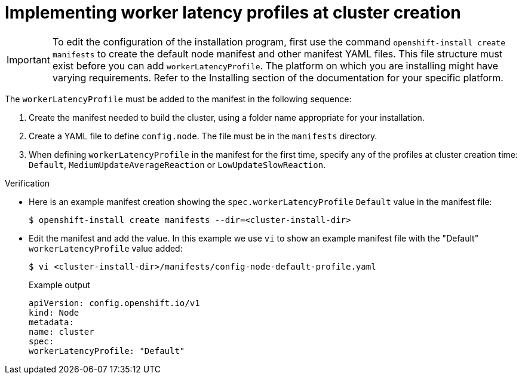 // Module included in the following assemblies:
//
// * scalability_and_performance/scaling-worker-latency-profiles.adoc

:_mod-docs-content-type: PROCEDURE
[id="nodes-cluster-worker-latency-profiles-using-at-creation_{context}"]
= Implementing worker latency profiles at cluster creation

[IMPORTANT]
====
To edit the configuration of the installation program, first use the command `openshift-install create manifests` to create the default node manifest and other manifest YAML files. This file structure must exist before you can add `workerLatencyProfile`. The platform on which you are installing might have varying requirements. Refer to the Installing section of the documentation for your specific platform.
====

The `workerLatencyProfile` must be added to the manifest in the following sequence:

. Create the manifest needed to build the cluster, using a folder name appropriate for your installation.
. Create a YAML file to define `config.node`. The file must be in the `manifests` directory.
. When defining `workerLatencyProfile` in the manifest for the first time, specify any of the profiles at cluster creation time: `Default`, `MediumUpdateAverageReaction` or `LowUpdateSlowReaction`.

.Verification
* Here is an example manifest creation showing the `spec.workerLatencyProfile` `Default` value in the manifest file:
+
[source,terminal]
----
$ openshift-install create manifests --dir=<cluster-install-dir>
----
* Edit the manifest and add the value. In this example we use `vi` to show an example manifest file with the "Default" `workerLatencyProfile` value added:
+
[source,terminal]
----
$ vi <cluster-install-dir>/manifests/config-node-default-profile.yaml
----
+
.Example output
[source,yaml]
----
apiVersion: config.openshift.io/v1
kind: Node
metadata:
name: cluster
spec:
workerLatencyProfile: "Default"
----
